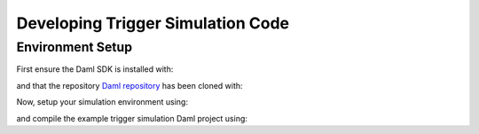 .. Copyright (c) 2023 Digital Asset (Switzerland) GmbH and/or its affiliates. All rights reserved.
.. SPDX-License-Identifier: Apache-2.0

Developing Trigger Simulation Code
==================================

Environment Setup
-----------------

First ensure the Daml SDK is installed with:

.. code-block:: bash
  curl -sSL https://get.daml.com/ | sh

and that the repository `Daml repository <https://github.com/digital-asset/daml>`_ has been cloned with:

.. code-block:: bash
  git clone https://github.com/digital-asset/daml

Now, setup your simulation environment using:

.. code-block:: bash
  cd daml/triggers/simulations
  nix-shell shell.nix

and compile the example trigger simulation Daml project using:

.. code-block:: bash
  daml damlc build --project-root ./daml

